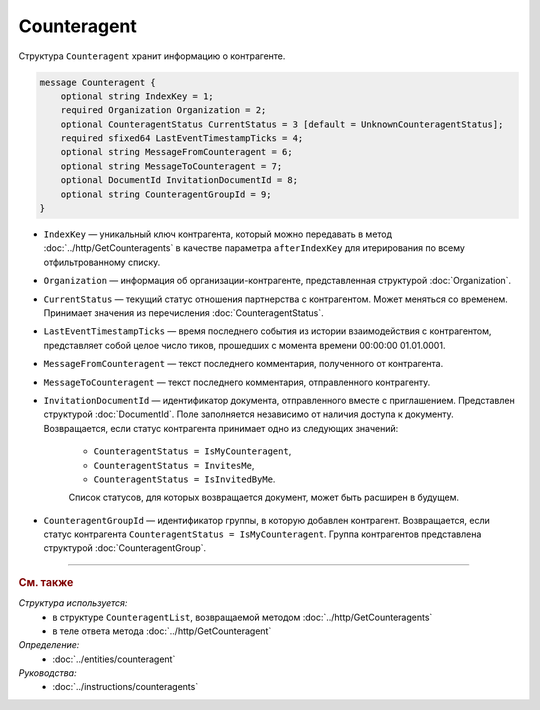 Counteragent
============

Структура ``Counteragent`` хранит информацию о контрагенте.

.. code-block:: protobuf

    message Counteragent {
        optional string IndexKey = 1;
        required Organization Organization = 2;
        optional CounteragentStatus CurrentStatus = 3 [default = UnknownCounteragentStatus];
        required sfixed64 LastEventTimestampTicks = 4;
        optional string MessageFromCounteragent = 6;
        optional string MessageToCounteragent = 7;
        optional DocumentId InvitationDocumentId = 8;
        optional string CounteragentGroupId = 9;
    }

- ``IndexKey`` — уникальный ключ контрагента, который можно передавать в метод :doc:`../http/GetCounteragents` в качестве параметра ``afterIndexKey`` для итерирования по всему отфильтрованному списку.

- ``Organization`` — информация об организации-контрагенте, представленная структурой :doc:`Organization`.

- ``CurrentStatus`` — текущий статус отношения партнерства с контрагентом. Может меняться со временем. Принимает значения из перечисления :doc:`CounteragentStatus`.

- ``LastEventTimestampTicks`` — время последнего события из истории взаимодействия с контрагентом, представляет собой целое число тиков, прошедших с момента времени 00:00:00 01.01.0001.

- ``MessageFromCounteragent`` — текст последнего комментария, полученного от контрагента.

- ``MessageToCounteragent`` — текст последнего комментария, отправленного контрагенту.

- ``InvitationDocumentId`` — идентификатор документа, отправленного вместе с приглашением. Представлен структурой :doc:`DocumentId`. Поле заполняется независимо от наличия доступа к документу. Возвращается, если статус контрагента принимает одно из следующих значений:

	- ``CounteragentStatus = IsMyCounteragent``,
	- ``CounteragentStatus = InvitesMe``,
	- ``CounteragentStatus = IsInvitedByMe``.

	Список статусов, для которых возвращается документ, может быть расширен в будущем. 

- ``CounteragentGroupId`` — идентификатор группы, в которую добавлен контрагент. Возвращается, если статус контрагента ``CounteragentStatus = IsMyCounteragent``. Группа контрагентов представлена структурой :doc:`CounteragentGroup`.

----

.. rubric:: См. также

*Структура используется:*
	- в структуре ``CounteragentList``, возвращаемой методом :doc:`../http/GetCounteragents`
	- в теле ответа метода :doc:`../http/GetCounteragent`

*Определение:*
	- :doc:`../entities/counteragent`

*Руководства:*
	- :doc:`../instructions/counteragents`

